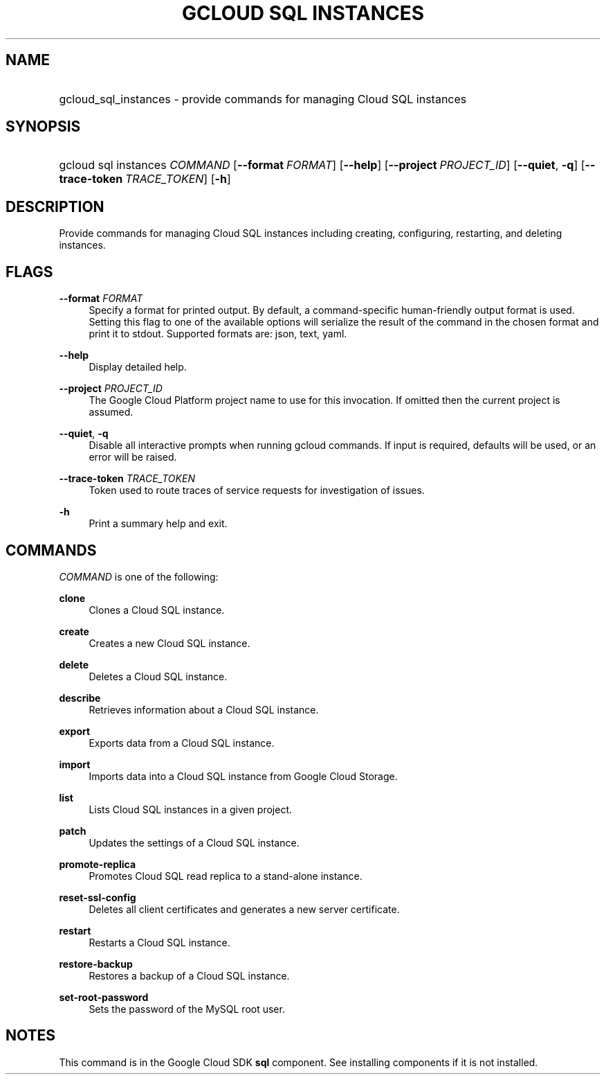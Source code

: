 .TH "GCLOUD SQL INSTANCES" "1" "" "" ""
.ie \n(.g .ds Aq \(aq
.el       .ds Aq '
.nh
.ad l
.SH "NAME"
.HP
gcloud_sql_instances \- provide commands for managing Cloud SQL instances
.SH "SYNOPSIS"
.HP
gcloud\ sql\ instances\ \fICOMMAND\fR [\fB\-\-format\fR\ \fIFORMAT\fR] [\fB\-\-help\fR] [\fB\-\-project\fR\ \fIPROJECT_ID\fR] [\fB\-\-quiet\fR,\ \fB\-q\fR] [\fB\-\-trace\-token\fR\ \fITRACE_TOKEN\fR] [\fB\-h\fR]
.SH "DESCRIPTION"
.sp
Provide commands for managing Cloud SQL instances including creating, configuring, restarting, and deleting instances\&.
.SH "FLAGS"
.PP
\fB\-\-format\fR \fIFORMAT\fR
.RS 4
Specify a format for printed output\&. By default, a command\-specific human\-friendly output format is used\&. Setting this flag to one of the available options will serialize the result of the command in the chosen format and print it to stdout\&. Supported formats are:
json,
text,
yaml\&.
.RE
.PP
\fB\-\-help\fR
.RS 4
Display detailed help\&.
.RE
.PP
\fB\-\-project\fR \fIPROJECT_ID\fR
.RS 4
The Google Cloud Platform project name to use for this invocation\&. If omitted then the current project is assumed\&.
.RE
.PP
\fB\-\-quiet\fR, \fB\-q\fR
.RS 4
Disable all interactive prompts when running gcloud commands\&. If input is required, defaults will be used, or an error will be raised\&.
.RE
.PP
\fB\-\-trace\-token\fR \fITRACE_TOKEN\fR
.RS 4
Token used to route traces of service requests for investigation of issues\&.
.RE
.PP
\fB\-h\fR
.RS 4
Print a summary help and exit\&.
.RE
.SH "COMMANDS"
.sp
\fICOMMAND\fR is one of the following:
.PP
\fBclone\fR
.RS 4
Clones a Cloud SQL instance\&.
.RE
.PP
\fBcreate\fR
.RS 4
Creates a new Cloud SQL instance\&.
.RE
.PP
\fBdelete\fR
.RS 4
Deletes a Cloud SQL instance\&.
.RE
.PP
\fBdescribe\fR
.RS 4
Retrieves information about a Cloud SQL instance\&.
.RE
.PP
\fBexport\fR
.RS 4
Exports data from a Cloud SQL instance\&.
.RE
.PP
\fBimport\fR
.RS 4
Imports data into a Cloud SQL instance from Google Cloud Storage\&.
.RE
.PP
\fBlist\fR
.RS 4
Lists Cloud SQL instances in a given project\&.
.RE
.PP
\fBpatch\fR
.RS 4
Updates the settings of a Cloud SQL instance\&.
.RE
.PP
\fBpromote\-replica\fR
.RS 4
Promotes Cloud SQL read replica to a stand\-alone instance\&.
.RE
.PP
\fBreset\-ssl\-config\fR
.RS 4
Deletes all client certificates and generates a new server certificate\&.
.RE
.PP
\fBrestart\fR
.RS 4
Restarts a Cloud SQL instance\&.
.RE
.PP
\fBrestore\-backup\fR
.RS 4
Restores a backup of a Cloud SQL instance\&.
.RE
.PP
\fBset\-root\-password\fR
.RS 4
Sets the password of the MySQL root user\&.
.RE
.SH "NOTES"
.sp
This command is in the Google Cloud SDK \fBsql\fR component\&. See installing components if it is not installed\&.
